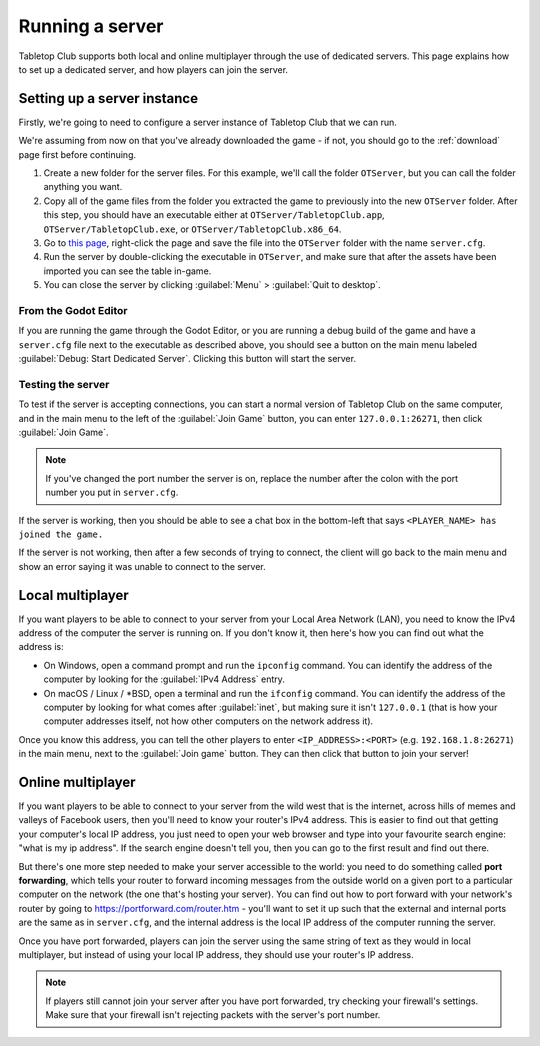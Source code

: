 .. _running-a-server:

****************
Running a server
****************

Tabletop Club supports both local and online multiplayer through the use of
dedicated servers. This page explains how to set up a dedicated server, and how
players can join the server.


Setting up a server instance
============================

Firstly, we're going to need to configure a server instance of Tabletop Club
that we can run.

We're assuming from now on that you've already downloaded the game - if not,
you should go to the :ref:`download` page first before continuing.

1. Create a new folder for the server files. For this example, we'll call the
   folder ``OTServer``, but you can call the folder anything you want.

2. Copy all of the game files from the folder you extracted the game to
   previously into the new ``OTServer`` folder. After this step, you should
   have an executable either at ``OTServer/TabletopClub.app``,
   ``OTServer/TabletopClub.exe``, or ``OTServer/TabletopClub.x86_64``.

3. Go to `this page
   <https://raw.githubusercontent.com/drwhut/tabletop-club/master/game/server.cfg>`_,
   right-click the page and save the file into the ``OTServer`` folder with the
   name ``server.cfg``.

4. Run the server by double-clicking the executable in ``OTServer``, and make
   sure that after the assets have been imported you can see the table in-game.

5. You can close the server by clicking :guilabel:`Menu` >
   :guilabel:`Quit to desktop`.


From the Godot Editor
---------------------

If you are running the game through the Godot Editor, or you are running a
debug build of the game and have a ``server.cfg`` file next to the executable
as described above, you should see a button on the main menu labeled
:guilabel:`Debug: Start Dedicated Server`. Clicking this button will start the
server.


Testing the server
------------------

To test if the server is accepting connections, you can start a normal version
of Tabletop Club on the same computer, and in the main menu to the left of the
:guilabel:`Join Game` button, you can enter ``127.0.0.1:26271``, then click
:guilabel:`Join Game`.

.. note::

   If you've changed the port number the server is on, replace the number after
   the colon with the port number you put in ``server.cfg``.

If the server is working, then you should be able to see a chat box in the
bottom-left that says ``<PLAYER_NAME> has joined the game.``

If the server is not working, then after a few seconds of trying to connect,
the client will go back to the main menu and show an error saying it was unable
to connect to the server.


Local multiplayer
=================

If you want players to be able to connect to your server from your Local Area
Network (LAN), you need to know the IPv4 address of the computer the server is
running on. If you don't know it, then here's how you can find out what the
address is:

* On Windows, open a command prompt and run the ``ipconfig`` command. You can
  identify the address of the computer by looking for the
  :guilabel:`IPv4 Address` entry.

* On macOS / Linux / \*BSD, open a terminal and run the ``ifconfig`` command.
  You can identify the address of the computer by looking for what comes after
  :guilabel:`inet`, but making sure it isn't ``127.0.0.1`` (that is how your
  computer addresses itself, not how other computers on the network address it).

Once you know this address, you can tell the other players to enter
``<IP_ADDRESS>:<PORT>`` (e.g. ``192.168.1.8:26271``) in the main menu, next to
the :guilabel:`Join game` button. They can then click that button to join your
server!


Online multiplayer
==================

If you want players to be able to connect to your server from the wild west
that is the internet, across hills of memes and valleys of Facebook users, then
you'll need to know your router's IPv4 address. This is easier to find out that
getting your computer's local IP address, you just need to open your web
browser and type into your favourite search engine: "what is my ip address".
If the search engine doesn't tell you, then you can go to the first result and
find out there.

But there's one more step needed to make your server accessible to the world:
you need to do something called **port forwarding**, which tells your router to
forward incoming messages from the outside world on a given port to a
particular computer on the network (the one that's hosting your server).
You can find out how to port forward with your network's router by going to
https://portforward.com/router.htm - you'll want to set it up such that the
external and internal ports are the same as in ``server.cfg``, and the internal
address is the local IP address of the computer running the server.

Once you have port forwarded, players can join the server using the same string
of text as they would in local multiplayer, but instead of using your local IP
address, they should use your router's IP address.

.. note::

   If players still cannot join your server after you have port forwarded, try
   checking your firewall's settings. Make sure that your firewall isn't
   rejecting packets with the server's port number.
